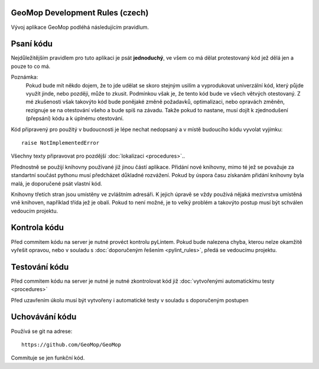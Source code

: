 GeoMop Development Rules (czech)
================================
Vývoj aplikace GeoMop podléhá následujícím pravidlum.

Psaní kódu
==========
Nejdůležitějším pravidlem pro tuto aplikaci je psát **jednoduchý**, ve všem co 
má dělat protestovaný kód jež dělá jen a pouze to co má.

Poznámka:
  Pokud bude mít někdo dojem, že to jde udělat se skoro stejným usilím a vyprodukovat 
  univerzální kód, který půjde využít jinde, nebo později, může to zkusit. Podmínkou však 
  je, že tento kód bude ve všech větvých otestovaný. Z mé zkušenosti však 
  takovýto kód bude ponějaké změně požadavků, optimalizaci, nebo opravách změněn,
  rezignuje se na otestování všeho a bude spíš na závadu. Takže pokud to nastane,
  musí dojít k zjednodušení (přepsání) kódu a k úplnému otestování. 

Kód připravený pro použitý v budoucnosti je lépe nechat nedopsaný a v místě
budoucího kódu vyvolat vyjímku::

  raise NotImplementedError

Všechny texty připravovat pro pozdější :doc:`lokalizaci <procedures>`..

Přednostně se použijí knihovny používané již jinou částí aplikace. Přidání nové
knihovny, mimo té jež se považuje za standartní součást pythonu musí předcházet
důkladné rozvážení. Pokud by úspora času získanám přidání knihovny byla malá,
je doporučené psát vlastní kód.

Knihovny třetích stran jsou umístěny ve zvláštním adresáři. K jejich úpravě se vždy
používá nějaká mezivrstva umístěná vně knihoven, například třída jež je obalí. Pokud
to není možné, je to velký problém a takovýto postup musí být schválen vedoucím 
projektu.

Kontrola kódu
=============

Před commitem kódu na server je nutné provéct kontrolu pyLintem. Pokud bude nalezena
chyba, kterou nelze okamžitě vyřešit opravou, nebo v souladu s :doc:`doporučeným řešením 
<pylint_rules>`, předá se vedoucímu projektu.

Testování kódu
==============

Před commitem kódu na server je nutné je nutné zkontrolovat kód již :doc:`vytvořenými 
automatickímu testy <procedures>`

Před uzavřením úkolu musí být vytvořeny i automatické testy v souladu s doporučeným
postupen


Uchovávání kódu
===============

Používá se git na adrese::

  https://github.com/GeoMop/GeoMop

Commituje se jen funkční kód.

